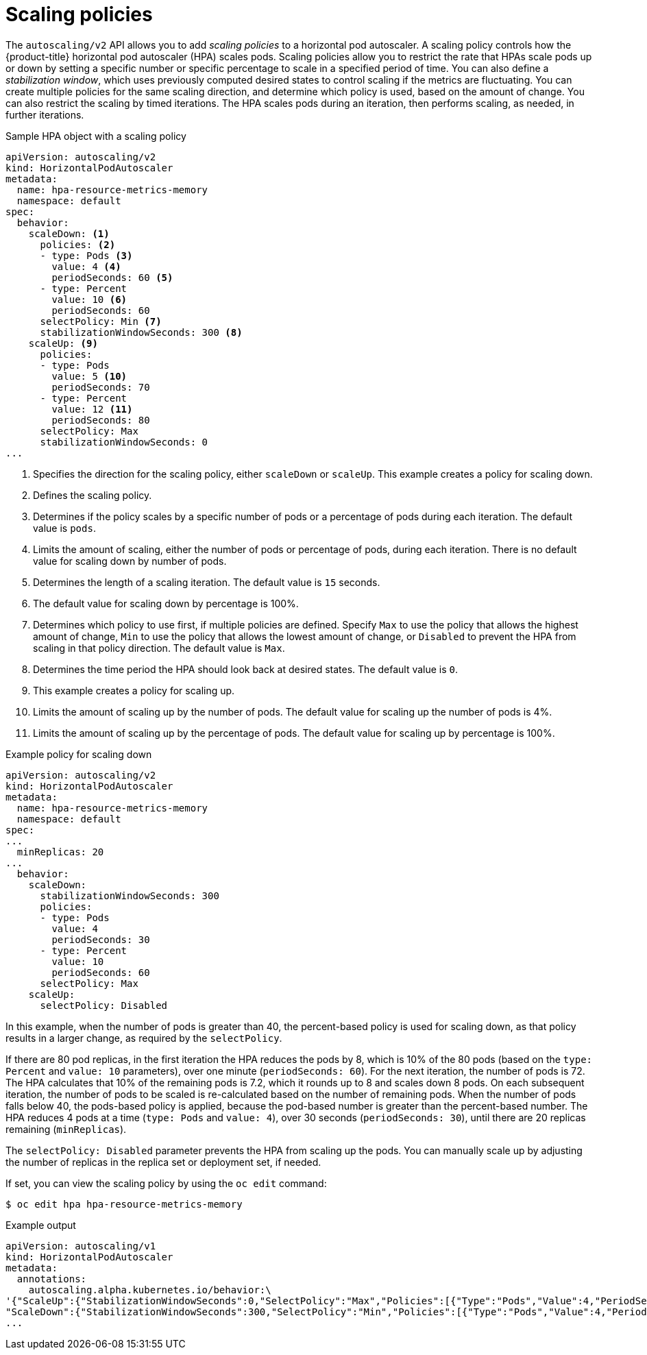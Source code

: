 // Module included in the following assemblies:
//
// * nodes/nodes-pods-autoscaling.adoc

[id="nodes-pods-autoscaling-policies_{context}"]
= Scaling policies

The `autoscaling/v2` API allows you to add _scaling policies_ to a horizontal pod autoscaler. A scaling policy controls how the {product-title} horizontal pod autoscaler (HPA) scales pods. Scaling policies allow you to restrict the rate that HPAs scale pods up or down by setting a specific number or specific percentage to scale in a specified period of time. You can also define a _stabilization window_, which uses previously computed desired states to control scaling if the metrics are fluctuating. You can create multiple policies for the same scaling direction, and determine which policy is used, based on the amount of change. You can also restrict the scaling by timed iterations. The HPA scales pods during an iteration, then performs scaling, as needed, in further iterations.

.Sample HPA object with a scaling policy
[source, yaml]
----
apiVersion: autoscaling/v2
kind: HorizontalPodAutoscaler
metadata:
  name: hpa-resource-metrics-memory
  namespace: default
spec:
  behavior:
    scaleDown: <1>
      policies: <2>
      - type: Pods <3>
        value: 4 <4>
        periodSeconds: 60 <5>
      - type: Percent
        value: 10 <6>
        periodSeconds: 60
      selectPolicy: Min <7>
      stabilizationWindowSeconds: 300 <8>
    scaleUp: <9>
      policies:
      - type: Pods
        value: 5 <10>
        periodSeconds: 70
      - type: Percent
        value: 12 <11>
        periodSeconds: 80
      selectPolicy: Max
      stabilizationWindowSeconds: 0
...
----
<1> Specifies the direction for the scaling policy, either `scaleDown` or `scaleUp`. This example creates a policy for scaling down.
<2> Defines the scaling policy.
<3> Determines if the policy scales by a specific number of pods or a percentage of pods during each iteration. The default value is `pods`.
<4> Limits the amount of scaling, either the number of pods or percentage of pods, during each iteration. There is no default value for scaling down by number of pods.
<5> Determines the length of a scaling iteration. The default value is `15` seconds.
<6> The default value for scaling down by percentage is 100%.
<7> Determines which policy to use first, if multiple policies are defined. Specify `Max` to use the policy that allows the highest amount of change, `Min` to use the policy that allows the lowest amount of change, or `Disabled` to prevent the HPA from scaling in that policy direction. The default value is `Max`.
<8> Determines the time period the HPA should look back at desired states. The default value is `0`.
<9> This example creates a policy for scaling up.
<10> Limits the amount of scaling up by the number of pods. The default value for scaling up the number of pods is 4%.
<11> Limits the amount of scaling up by the percentage of pods. The default value for scaling up by percentage is 100%.

.Example policy for scaling down
[source,yaml]
----
apiVersion: autoscaling/v2
kind: HorizontalPodAutoscaler
metadata:
  name: hpa-resource-metrics-memory
  namespace: default
spec:
...
  minReplicas: 20
...
  behavior:
    scaleDown:
      stabilizationWindowSeconds: 300
      policies:
      - type: Pods
        value: 4
        periodSeconds: 30
      - type: Percent
        value: 10
        periodSeconds: 60
      selectPolicy: Max
    scaleUp:
      selectPolicy: Disabled
----

In this example, when the number of pods is greater than 40, the percent-based policy is used for scaling down, as that policy results in a larger change, as required by the `selectPolicy`.

If there are 80 pod replicas, in the first iteration the HPA reduces the pods by 8, which is 10% of the 80 pods (based on the `type: Percent` and `value: 10` parameters), over one minute (`periodSeconds: 60`). For the next iteration, the number of pods is 72. The HPA calculates that 10% of the remaining pods is 7.2, which it rounds up to 8 and scales down 8 pods. On each subsequent iteration, the number of pods to be scaled is re-calculated based on the number of remaining pods. When the number of pods falls below 40, the pods-based policy is applied, because the pod-based number is greater than the percent-based number. The HPA reduces 4 pods at a time (`type: Pods` and `value: 4`), over 30 seconds (`periodSeconds: 30`), until there are 20 replicas remaining (`minReplicas`).

The `selectPolicy: Disabled` parameter prevents the HPA from scaling up the pods. You can manually scale up by adjusting the number of replicas in the replica set or deployment set, if needed.

If set, you can view the scaling policy by using the `oc edit` command:

[source,terminal]
----
$ oc edit hpa hpa-resource-metrics-memory
----

.Example output
[source,terminal]
----
apiVersion: autoscaling/v1
kind: HorizontalPodAutoscaler
metadata:
  annotations:
    autoscaling.alpha.kubernetes.io/behavior:\
'{"ScaleUp":{"StabilizationWindowSeconds":0,"SelectPolicy":"Max","Policies":[{"Type":"Pods","Value":4,"PeriodSeconds":15},{"Type":"Percent","Value":100,"PeriodSeconds":15}]},\
"ScaleDown":{"StabilizationWindowSeconds":300,"SelectPolicy":"Min","Policies":[{"Type":"Pods","Value":4,"PeriodSeconds":60},{"Type":"Percent","Value":10,"PeriodSeconds":60}]}}'
...
----